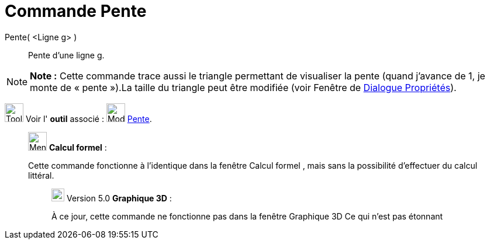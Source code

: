 = Commande Pente
:page-en: commands/Slope
ifdef::env-github[:imagesdir: /fr/modules/ROOT/assets/images]

Pente( <Ligne g> )::
  Pente d’une ligne g.

[NOTE]
====

*Note :* Cette commande trace aussi le triangle permettant de visualiser la pente (quand j’avance de 1, je monte de
« pente »).La taille du triangle peut être modifiée (voir Fenêtre de xref:/Dialogue_Propriétés.adoc[Dialogue
Propriétés]).

====

image:Tool_tool.png[Tool tool.png,width=32,height=32] Voir l' *outil* associé : image:32px-Mode_slope.svg.png[Mode
slope.svg,width=32,height=32] xref:/tools/Pente.adoc[Pente].

____________________________________________________________

image:32px-Menu_view_cas.svg.png[Menu view cas.svg,width=32,height=32] *Calcul formel* :

Cette commande fonctionne à l'identique dans la fenêtre Calcul formel , mais sans la possibilité d'effectuer du calcul
littéral.

________________________________________________________________

image:View-graphics3DNOT.png[View-graphics3DNOT.png,width=22,height=22] Version 5.0 *Graphique 3D* :

À ce jour, cette commande ne fonctionne pas dans la fenêtre Graphique 3D Ce qui n'est pas étonnant
